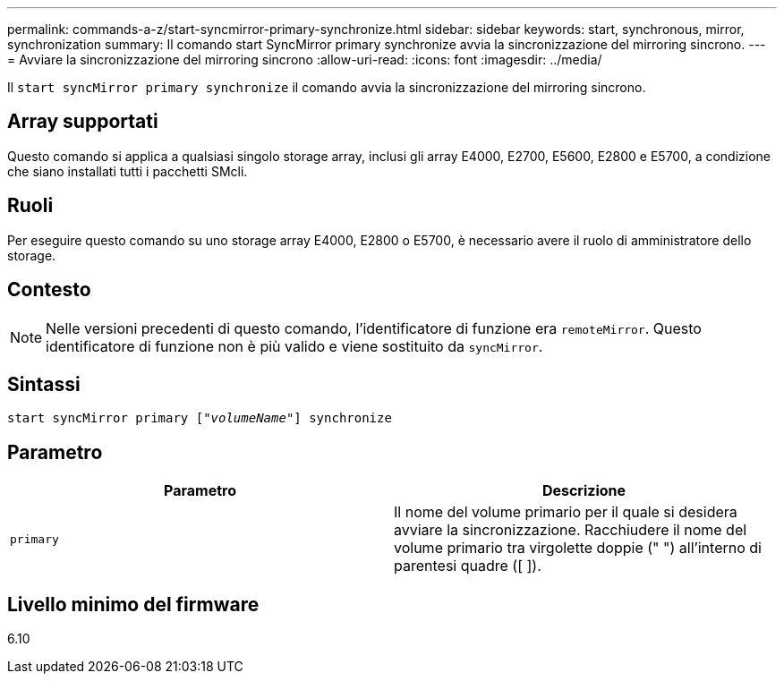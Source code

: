 ---
permalink: commands-a-z/start-syncmirror-primary-synchronize.html 
sidebar: sidebar 
keywords: start, synchronous, mirror, synchronization 
summary: Il comando start SyncMirror primary synchronize avvia la sincronizzazione del mirroring sincrono. 
---
= Avviare la sincronizzazione del mirroring sincrono
:allow-uri-read: 
:icons: font
:imagesdir: ../media/


[role="lead"]
Il `start syncMirror primary synchronize` il comando avvia la sincronizzazione del mirroring sincrono.



== Array supportati

Questo comando si applica a qualsiasi singolo storage array, inclusi gli array E4000, E2700, E5600, E2800 e E5700, a condizione che siano installati tutti i pacchetti SMcli.



== Ruoli

Per eseguire questo comando su uno storage array E4000, E2800 o E5700, è necessario avere il ruolo di amministratore dello storage.



== Contesto

[NOTE]
====
Nelle versioni precedenti di questo comando, l'identificatore di funzione era `remoteMirror`. Questo identificatore di funzione non è più valido e viene sostituito da `syncMirror`.

====


== Sintassi

[source, cli, subs="+macros"]
----
pass:quotes[start syncMirror primary ["_volumeName_"]] synchronize
----


== Parametro

[cols="2*"]
|===
| Parametro | Descrizione 


 a| 
`primary`
 a| 
Il nome del volume primario per il quale si desidera avviare la sincronizzazione. Racchiudere il nome del volume primario tra virgolette doppie (" ") all'interno di parentesi quadre ([ ]).

|===


== Livello minimo del firmware

6.10
